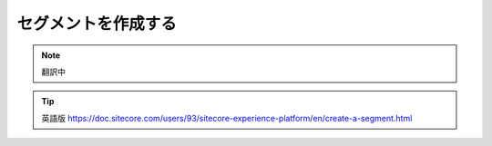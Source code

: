####################################
セグメントを作成する
####################################

.. note:: 翻訳中

.. tip:: 英語版 https://doc.sitecore.com/users/93/sitecore-experience-platform/en/create-a-segment.html